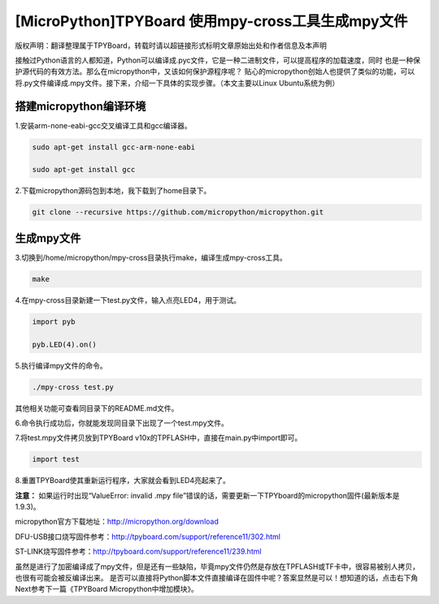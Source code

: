 .. _quickref:

[MicroPython]TPYBoard 使用mpy-cross工具生成mpy文件
========================================================

版权声明：翻译整理属于TPYBoard，转载时请以超链接形式标明文章原始出处和作者信息及本声明

接触过Python语言的人都知道，Python可以编译成.pyc文件，它是一种二进制文件，可以提高程序的加载速度，同时
也是一种保护源代码的有效方法。那么在micropython中，又该如何保护源程序呢？
贴心的micropython创始人也提供了类似的功能，可以将.py文件编译成.mpy文件。接下来，介绍一下具体的实现步骤。（本文主要以Linux Ubuntu系统为例）


搭建micropython编译环境
-------------------------
1.安装arm-none-eabi-gcc交叉编译工具和gcc编译器。

.. code-block:: c

  sudo apt-get install gcc-arm-none-eabi
  
  sudo apt-get install gcc

2.下载micropython源码包到本地，我下载到了home目录下。

.. code-block:: c

  git clone --recursive https://github.com/micropython/micropython.git

生成mpy文件
-------------------------
3.切换到/home/micropython/mpy-cross目录执行make，编译生成mpy-cross工具。

.. code-block:: c

  make

.. image::img/1.png

.. image::img/2.png

4.在mpy-cross目录新建一下test.py文件，输入点亮LED4，用于测试。
 
.. code-block:: python
 
   import pyb

   pyb.LED(4).on()

5.执行编译mpy文件的命令。

.. code-block:: c

  ./mpy-cross test.py

其他相关功能可查看同目录下的README.md文件。

6.命令执行成功后，你就能发现同目录下出现了一个test.mpy文件。

.. image:: img/3.png

7.将test.mpy文件拷贝放到TPYBoard v10x的TPFLASH中，直接在main.py中import即可。

.. code-block:: python

    import test

.. image:: img/4.png
  
8.重置TPYBoard使其重新运行程序，大家就会看到LED4亮起来了。

**注意：**
如果运行时出现“ValueError: invalid .mpy file”错误的话，需要更新一下TPYboard的micropython固件(最新版本是1.9.3)。

micropython官方下载地址：http://micropython.org/download

DFU-USB接口烧写固件参考：http://tpyboard.com/support/reference11/302.html

ST-LINK烧写固件参考：http://tpyboard.com/support/reference11/239.html

虽然是进行了加密编译成了mpy文件，但是还有一些缺陷，毕竟mpy文件仍然是存放在TPFLASH或TF卡中，很容易被别人拷贝，也很有可能会被反编译出来。
是否可以直接将Python脚本文件直接编译在固件中呢？答案显然是可以！想知道的话，点击右下角Next参考下一篇《TPYBoard Micropython中增加模块》。